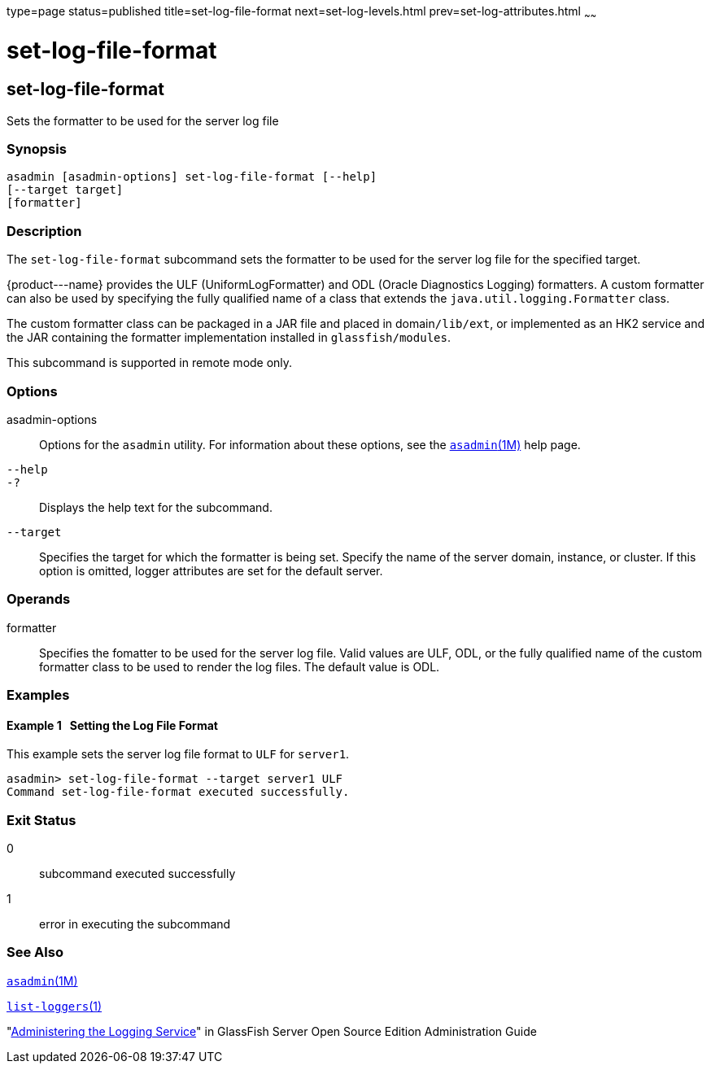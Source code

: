 type=page
status=published
title=set-log-file-format
next=set-log-levels.html
prev=set-log-attributes.html
~~~~~~

set-log-file-format
===================

[[set-log-file-format-1]][[GSRFM879]][[set-log-file-format]]

set-log-file-format
-------------------

Sets the formatter to be used for the server log file

[[sthref2049]]

=== Synopsis

[source]
----
asadmin [asadmin-options] set-log-file-format [--help]
[--target target]
[formatter]
----

[[sthref2050]]

=== Description

The `set-log-file-format` subcommand sets the formatter to be used for
the server log file for the specified target.

\{product---name} provides the ULF (UniformLogFormatter) and ODL (Oracle
Diagnostics Logging) formatters. A custom formatter can also be used by
specifying the fully qualified name of a class that extends the
`java.util.logging.Formatter` class.

The custom formatter class can be packaged in a JAR file and placed in
domain``/lib/ext``, or implemented as an HK2 service and the JAR
containing the formatter implementation installed in
`glassfish/modules`.

This subcommand is supported in remote mode only.

[[sthref2051]]

=== Options

asadmin-options::
  Options for the `asadmin` utility. For information about these
  options, see the link:asadmin.html#asadmin-1m[`asadmin`(1M)] help page.
`--help`::
`-?`::
  Displays the help text for the subcommand.
`--target`::
  Specifies the target for which the formatter is being set. Specify the
  name of the server domain, instance, or cluster. If this option is
  omitted, logger attributes are set for the default server.

[[sthref2052]]

=== Operands

formatter::
  Specifies the fomatter to be used for the server log file.
  Valid values are ULF, ODL, or the fully qualified name of the custom
  formatter class to be used to render the log files.
  The default value is ODL.

[[sthref2053]]

=== Examples

[[GSRFM880]][[sthref2054]]

==== Example 1   Setting the Log File Format

This example sets the server log file format to `ULF` for `server1`.

[source]
----
asadmin> set-log-file-format --target server1 ULF
Command set-log-file-format executed successfully.
----

[[sthref2055]]

=== Exit Status

0::
  subcommand executed successfully
1::
  error in executing the subcommand

[[sthref2056]]

=== See Also

link:asadmin.html#asadmin-1m[`asadmin`(1M)]

link:list-loggers.html#list-loggers-1[`list-loggers`(1)]

"link:../administration-guide/logging.html#GSADG00010[Administering the Logging Service]" in GlassFish
Server Open Source Edition Administration Guide


